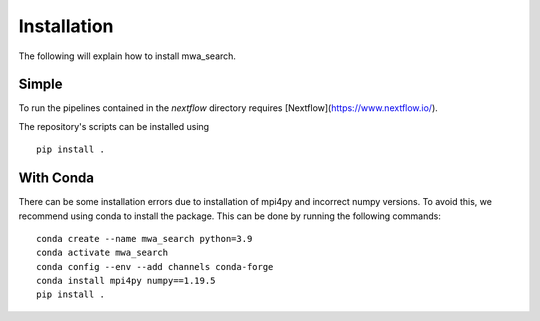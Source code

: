 Installation
============

The following will explain how to install mwa_search.

Simple
------

To run the pipelines contained in the `nextflow` directory requires [Nextflow](https://www.nextflow.io/).

The repository's scripts can be installed using ::

    pip install .


With Conda
----------

There can be some installation errors due to installation of mpi4py and incorrect numpy versions.
To avoid this, we recommend using conda to install the package. This can be done by running the following commands::

    conda create --name mwa_search python=3.9
    conda activate mwa_search
    conda config --env --add channels conda-forge
    conda install mpi4py numpy==1.19.5
    pip install .
